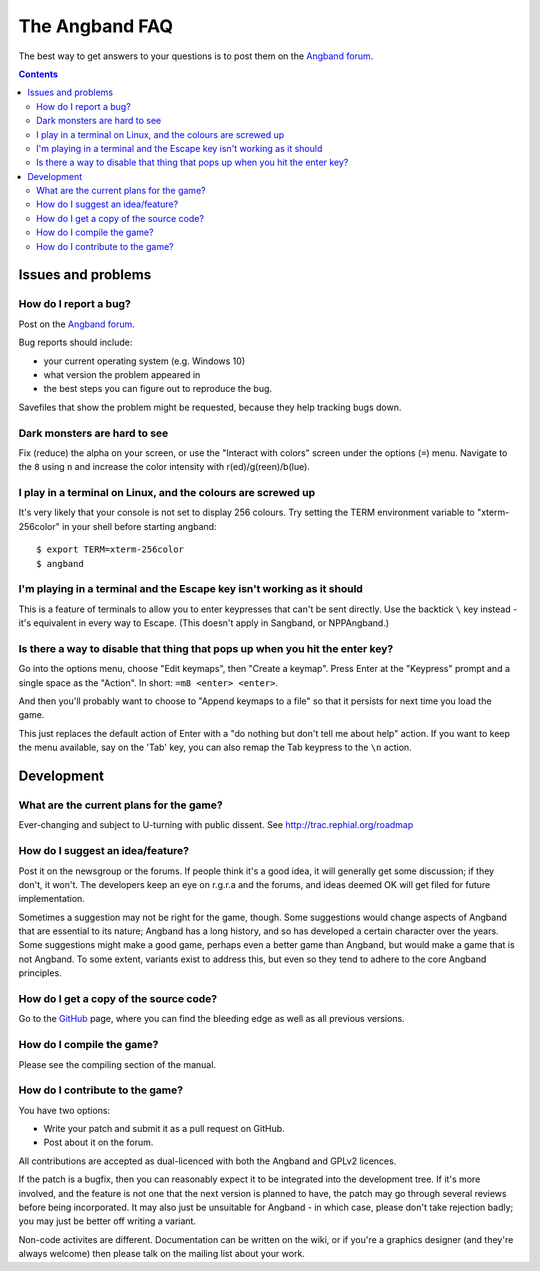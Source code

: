 The Angband FAQ
===============

The best way to get answers to your questions is to post them on the `Angband forum`_.

.. contents:: Contents
   :local:

Issues and problems
-------------------

How do I report a bug?
~~~~~~~~~~~~~~~~~~~~~~

Post on the `Angband forum`_.

Bug reports should include:

* your current operating system (e.g. Windows 10)
* what version the problem appeared in
* the best steps you can figure out to reproduce the bug.

Savefiles that show the problem might be requested, because they help tracking bugs down.

Dark monsters are hard to see
~~~~~~~~~~~~~~~~~~~~~~~~~~~~~

Fix (reduce) the alpha on your screen, or use the "Interact with colors" screen under the options (``=``) menu.  Navigate to the ``8`` using ``n`` and increase the color intensity with r(ed)/g(reen)/b(lue).

I play in a terminal on Linux, and the colours are screwed up
~~~~~~~~~~~~~~~~~~~~~~~~~~~~~~~~~~~~~~~~~~~~~~~~~~~~~~~~~~~~~

It's very likely that your console is not set to display 256 colours. Try setting the TERM environment variable to "xterm-256color" in your shell before starting angband::

	$ export TERM=xterm-256color
	$ angband

I'm playing in a terminal and the Escape key isn't working as it should
~~~~~~~~~~~~~~~~~~~~~~~~~~~~~~~~~~~~~~~~~~~~~~~~~~~~~~~~~~~~~~~~~~~~~~~

This is a feature of terminals to allow you to enter keypresses that can't be sent directly.  Use the backtick ``\`` key instead - it's equivalent in every way to Escape.  (This doesn't apply in Sangband, or NPPAngband.)

Is there a way to disable that thing that pops up when you hit the enter key?
~~~~~~~~~~~~~~~~~~~~~~~~~~~~~~~~~~~~~~~~~~~~~~~~~~~~~~~~~~~~~~~~~~~~~~~~~~~~~

Go into the options menu, choose "Edit keymaps", then "Create a keymap".  Press Enter at the "Keypress" prompt and a single space as the "Action".  In short: ``=m8 <enter> <enter>``.

And then you'll probably want to choose to "Append keymaps to a file" so that it persists for next time you load the game.

This just replaces the default action of Enter with a "do nothing but don't tell me about help" action. If you want to keep the menu available, say on the 'Tab' key, you can also remap the Tab keypress to the ``\n`` action.


Development
-----------

What are the current plans for the game?
~~~~~~~~~~~~~~~~~~~~~~~~~~~~~~~~~~~~~~~~

Ever-changing and subject to U-turning with public dissent. See http://trac.rephial.org/roadmap

How do I suggest an idea/feature?
~~~~~~~~~~~~~~~~~~~~~~~~~~~~~~~~~

Post it on the newsgroup or the forums.  If people think it's a good idea, it will generally get some discussion; if they don't, it won't.  The developers keep an eye on r.g.r.a and the forums, and ideas deemed OK will get filed for future implementation.

Sometimes a suggestion may not be right for the game, though. Some suggestions would change aspects of Angband that are essential to its nature; Angband has a long history, and so has developed a certain character over the years.  Some suggestions might make a good game, perhaps even a better game than Angband, but would make a game that is not Angband. To some extent, variants exist to address this, but even so they tend to adhere to the core Angband principles.

How do I get a copy of the source code?
~~~~~~~~~~~~~~~~~~~~~~~~~~~~~~~~~~~~~~~

Go to the GitHub_ page, where you can find the bleeding edge as well as all previous versions.

How do I compile the game?
~~~~~~~~~~~~~~~~~~~~~~~~~~

Please see the compiling section of the manual.

How do I contribute to the game?
~~~~~~~~~~~~~~~~~~~~~~~~~~~~~~~~

You have two options:

* Write your patch and submit it as a pull request on GitHub.
* Post about it on the forum.

All contributions are accepted as dual-licenced with both the Angband and GPLv2 licences.

If the patch is a bugfix, then you can reasonably expect it to be integrated into the development tree. If it's more involved, and the feature is not one that the next version is planned to have, the patch may go through several reviews before being incorporated. It may also just be unsuitable for Angband - in which case, please don't take rejection badly; you may just be better off writing a variant.

Non-code activites are different. Documentation can be written on the wiki, or if you're a graphics designer (and they're always welcome) then please talk on the mailing list about your work.


.. _GitHub: https://github.com/angband/angband/
.. _Angband forum: http://angband.oook.cz/forum
